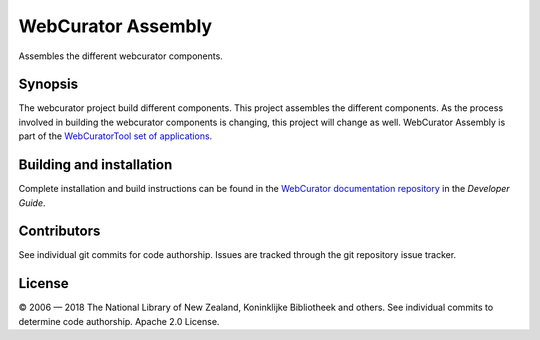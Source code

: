WebCurator Assembly
===================

Assembles the different webcurator components.

Synopsis
--------

The webcurator project build different components. This project assembles the different components. As the process
involved in building the webcurator components is changing, this project will change as well. WebCurator Assembly is
part of the `WebCuratorTool set of applications`_.


Building and installation
-------------------------

Complete installation and build instructions can be found in the `WebCurator documentation repository`_ in the
*Developer Guide*.


Contributors
------------

See individual git commits for code authorship. Issues are tracked through the git repository issue tracker.


License
-------

|copy| 2006 |---| 2018 The National Library of New Zealand, Koninklijke Bibliotheek and others. See individual
commits to determine code authorship. Apache 2.0 License.

.. _`WebCuratorTool set of applications`: https://github.com/WebCuratorTool
.. _`WebCurator documentation repository`: https://github.com/WebCuratorTool/webcurator-docs
.. |copy| unicode:: 0xA9 .. copyright sign
.. |---| unicode:: 0x2014 .. m-dash

